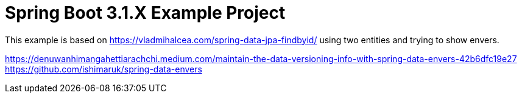 :quality-heads-up: https://inside.java/2023/07/29/quality-heads-up/
:mockito-site: https://github.com/mockito/mockito

= Spring Boot 3.1.X Example Project


This example is based on https://vladmihalcea.com/spring-data-jpa-findbyid/
using two entities and trying to show envers.


https://denuwanhimangahettiarachchi.medium.com/maintain-the-data-versioning-info-with-spring-data-envers-42b6dfc19e27
https://github.com/ishimaruk/spring-data-envers


